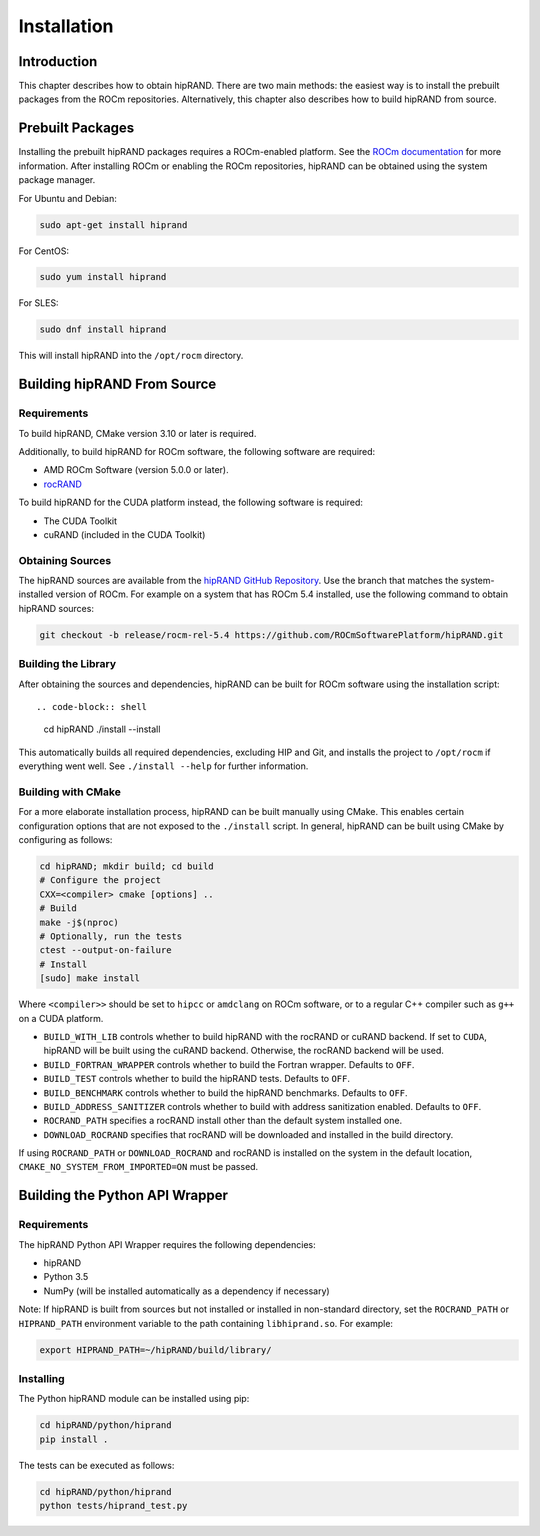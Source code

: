 ============
Installation
============

Introduction
------------

This chapter describes how to obtain hipRAND. There are two main methods: the easiest way is to install the prebuilt packages from the ROCm repositories. Alternatively, this chapter also describes how to build hipRAND from source.

Prebuilt Packages
-----------------

Installing the prebuilt hipRAND packages requires a ROCm-enabled platform. See the `ROCm documentation <https://docs.amd.com/>`_ for more information. After installing ROCm or enabling the ROCm repositories, hipRAND can be obtained using the system package manager.

For Ubuntu and Debian:

.. code-block:: shell

    sudo apt-get install hiprand

For CentOS:

.. code-block:: shell

    sudo yum install hiprand

For SLES:

.. code-block:: shell

    sudo dnf install hiprand

This will install hipRAND into the ``/opt/rocm`` directory.

Building hipRAND From Source
----------------------------

Requirements
^^^^^^^^^^^^

To build hipRAND, CMake version 3.10 or later is required.

Additionally, to build hipRAND for ROCm software, the following software are required:

* AMD ROCm Software (version 5.0.0 or later).
* `rocRAND <https://github.com/ROCmSoftwarePlatform/rocRAND.git>`_

To build hipRAND for the CUDA platform instead, the following software is required:

* The CUDA Toolkit
* cuRAND (included in the CUDA Toolkit)

Obtaining Sources
^^^^^^^^^^^^^^^^^

The hipRAND sources are available from the `hipRAND GitHub Repository <https://github.com/ROCmSoftwarePlatform/hipRAND>`_. Use the branch that matches the system-installed version of ROCm. For example on a system that has ROCm 5.4 installed, use the following command to obtain hipRAND sources:

.. code-block:: shell

    git checkout -b release/rocm-rel-5.4 https://github.com/ROCmSoftwarePlatform/hipRAND.git

Building the Library
^^^^^^^^^^^^^^^^^^^^

After obtaining the sources and dependencies, hipRAND can be built for ROCm software using the installation script::

.. code-block:: shell

    cd hipRAND
    ./install --install

This automatically builds all required dependencies, excluding HIP and Git, and installs the project to ``/opt/rocm`` if everything went well. See ``./install --help`` for further information.

Building with CMake
^^^^^^^^^^^^^^^^^^^

For a more elaborate installation process, hipRAND can be built manually using CMake. This enables certain configuration options that are not exposed to the ``./install`` script. In general, hipRAND can be built using CMake by configuring as follows:

.. code-block:: shell

    cd hipRAND; mkdir build; cd build
    # Configure the project
    CXX=<compiler> cmake [options] ..
    # Build
    make -j$(nproc)
    # Optionally, run the tests
    ctest --output-on-failure
    # Install
    [sudo] make install

Where ``<compiler>>`` should be set to ``hipcc`` or ``amdclang`` on ROCm software, or to a regular C++ compiler such as ``g++`` on a CUDA platform.

* ``BUILD_WITH_LIB`` controls whether to build hipRAND with the rocRAND or cuRAND backend. If set to ``CUDA``, hipRAND will be built using the cuRAND backend. Otherwise, the rocRAND backend will be used.
* ``BUILD_FORTRAN_WRAPPER`` controls whether to build the Fortran wrapper. Defaults to ``OFF``.
* ``BUILD_TEST`` controls whether to build the hipRAND tests. Defaults to ``OFF``.
* ``BUILD_BENCHMARK`` controls whether to build the hipRAND benchmarks. Defaults to ``OFF``.
* ``BUILD_ADDRESS_SANITIZER`` controls whether to build with address sanitization enabled. Defaults to ``OFF``.
* ``ROCRAND_PATH`` specifies a rocRAND install other than the default system installed one.
* ``DOWNLOAD_ROCRAND`` specifies that rocRAND will be downloaded and installed in the build directory.

If using ``ROCRAND_PATH`` or ``DOWNLOAD_ROCRAND`` and rocRAND is installed on the system in the default location, ``CMAKE_NO_SYSTEM_FROM_IMPORTED=ON`` must be passed.

Building the Python API Wrapper
-------------------------------

Requirements
^^^^^^^^^^^^

The hipRAND Python API Wrapper requires the following dependencies:

* hipRAND
* Python 3.5
* NumPy (will be installed automatically as a dependency if necessary)

Note: If hipRAND is built from sources but not installed or installed in
non-standard directory, set the ``ROCRAND_PATH`` or ``HIPRAND_PATH`` environment variable to the path containing ``libhiprand.so``. For example:

.. code-block:: shell

    export HIPRAND_PATH=~/hipRAND/build/library/

Installing
^^^^^^^^^^

The Python hipRAND module can be installed using pip:

.. code-block:: shell

    cd hipRAND/python/hiprand
    pip install .

The tests can be executed as follows:

.. code-block:: shell

    cd hipRAND/python/hiprand
    python tests/hiprand_test.py
